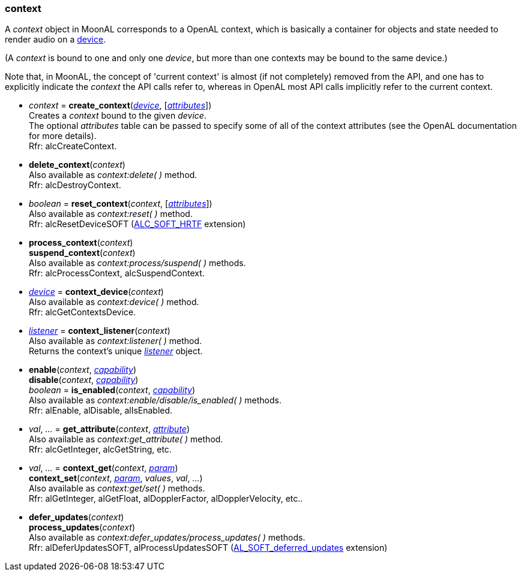 
[[context]]
=== context

A _context_ object in MoonAL corresponds to a OpenAL context, which is basically a
container for objects and state needed to render audio on a <<device, device>>.

(A _context_ is bound to one and only one _device_, but more than one contexts
may be bound to the same device.)

Note that, in MoonAL, the concept of 'current context' is almost (if not completely)
removed from the API, and one has to explicitly indicate the _context_ the API calls
refer to, whereas in OpenAL most API calls implicitly refer to the current context.

[[create_context]]
* _context_ = *create_context*(<<device, _device_>>, [<<attributes, _attributes_>>]) +
[small]#Creates a _context_ bound to the given _device_. +
The optional _attributes_ table can be passed to specify some of all of the context 
attributes (see the OpenAL documentation for more details). +
Rfr: alcCreateContext.#

[[delete_context]]
* *delete_context*(_context_) +
[small]#Also available as _context:delete( )_ method. +
Rfr: alcDestroyContext.#

[[reset_context]]
* _boolean_ = *reset_context*(_context_, [<<attributes, _attributes_>>]) +
[small]#Also available as _context:reset( )_ method. +
Rfr: alcResetDeviceSOFT (https://github.com/openalext/openalext/wiki/ALC_SOFT_HRTF[ALC_SOFT_HRTF] extension)#

////
[[current_context]]
* *current_context*(_context_) +
_context_ = *current_context*( ) +
[small]#Set/get the current context. +
Rfr: alcMakeContextCurrent, alcGetCurrentContext.#

NOTE: All functions that do not explicitly expect a <<context, _context_>> (or <<device, _device_>>) argument, implicitly refer to the *current context* (or its device). 
In particular, objects created with the *al.create_xxx*(&nbsp;) functions are created as children of the current context, and are automatically deleted when the context is.
////

[[process_context]]
* *process_context*(_context_) +
*suspend_context*(_context_) +
[small]#Also available as _context:process/suspend( )_ methods. +
Rfr: alcProcessContext, alcSuspendContext.#

[[context_device]]
* <<device, _device_>> = *context_device*(_context_) +
[small]#Also available as _context:device( )_ method. +
Rfr: alcGetContextsDevice.#

[[context_listener]]
* <<listener, _listener_>> = *context_listener*(_context_) +
[small]#Also available as _context:listener( )_ method. +
Returns the context's unique <<listener, _listener_>> object.#

[[enable]]
* *enable*(_context_, <<capability, _capability_>>) +
*disable*(_context_, <<capability, _capability_>>) +
_boolean_ = *is_enabled*(_context_, <<capability, _capability_>>) +
[small]#Also available as _context:enable/disable/is_enabled( )_ methods. +
Rfr: alEnable, alDisable, alIsEnabled.#

[[get_attribute]]
* _val_, _..._ = *get_attribute*(_context_, <<attribute, _attribute_>>) +
[small]#Also available as _context:get_attribute( )_ method. +
Rfr: alcGetInteger, alcGetString, etc.#

[[context_get]]
* _val_, _..._ = *context_get*(_context_, <<context_param, _param_>>) +
*context_set*(_context_, <<context_param, _param_>>, _values_, _val_, _..._) +
[small]#Also available as _context:get/set( )_ methods. +
Rfr: alGetInteger, alGetFloat, alDopplerFactor, alDopplerVelocity, etc..#

[[defer_updates]]
* *defer_updates*(_context_) +
*process_updates*(_context_) +
[small]#Also available as _context:defer_updates/process_updates( )_ methods. +
Rfr: alDeferUpdatesSOFT, alProcessUpdatesSOFT (https://github.com/openalext/openalext/wiki/AL_SOFT_deferred_updates[AL_SOFT_deferred_updates] extension)#

